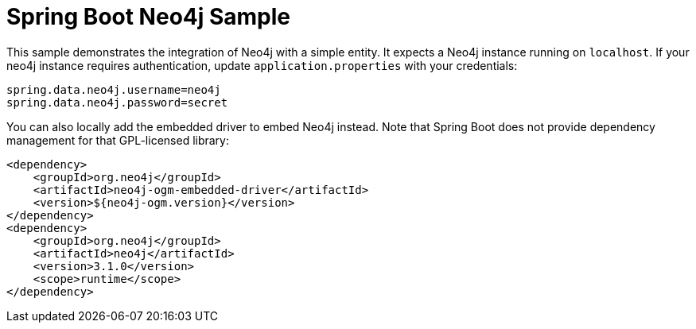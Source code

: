 = Spring Boot Neo4j Sample

This sample demonstrates the integration of Neo4j with a simple entity. It
expects a Neo4j instance running on `localhost`. If your neo4j instance
requires authentication, update `application.properties` with your credentials:

```
spring.data.neo4j.username=neo4j
spring.data.neo4j.password=secret
```

You can also locally add the embedded driver to embed Neo4j instead. Note
that Spring Boot does not provide dependency management for that GPL-licensed
library:

```
<dependency>
    <groupId>org.neo4j</groupId>
    <artifactId>neo4j-ogm-embedded-driver</artifactId>
    <version>${neo4j-ogm.version}</version>
</dependency>
<dependency>
    <groupId>org.neo4j</groupId>
    <artifactId>neo4j</artifactId>
    <version>3.1.0</version>
    <scope>runtime</scope>
</dependency>
```

